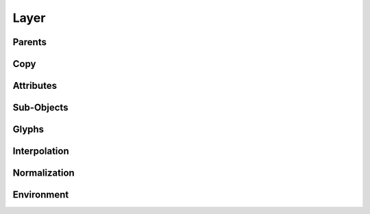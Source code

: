 .. highlight:: python
.. module:: fontParts.objects.base

=====
Layer
=====

Parents
"""""""
.. autoattribute:: BaseLayer.font

Copy
""""
.. automethod:: BaseLayer.copy

Attributes
""""""""""
.. autoattribute:: BaseLayer.name
.. autoattribute:: BaseLayer.color

Sub-Objects
"""""""""""
.. autoattribute:: BaseLayer.lib

Glyphs
""""""
.. automethod:: BaseLayer.__len__
.. automethod:: BaseLayer.keys
.. automethod:: BaseLayer.__iter__
.. automethod:: BaseLayer.__contains__
.. automethod:: BaseLayer.__getitem__
.. automethod:: BaseLayer.newGlyph
.. automethod:: BaseLayer.insertGlyph
.. automethod:: BaseLayer.removeGlyph

Interpolation
"""""""""""""
.. automethod:: BaseLayer.isCompatible
.. automethod:: BaseLayer.interpolate

Normalization
"""""""""""""
.. automethod:: BaseLayer.round
.. automethod:: BaseLayer.autoUnicodes

Environment
"""""""""""
.. automethod:: BaseLayer.naked
.. automethod:: BaseLayer.update
